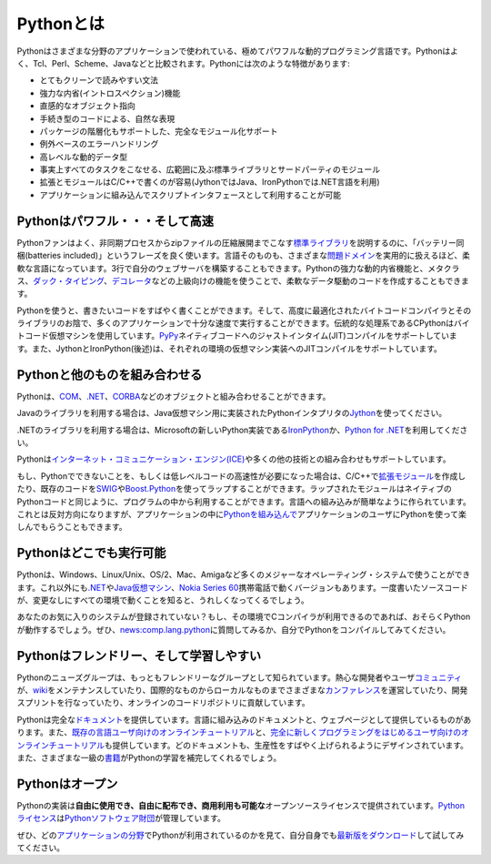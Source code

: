 Pythonとは
#########################



.. Python is a remarkably powerful dynamic programming language that is used in a
   wide variety of `application domains </about/apps>`__. Python is often
   compared to Tcl, Perl, Ruby, Scheme or Java. Some of its key distinguishing
   features include:

Pythonはさまざまな分野のアプリケーションで使われている、極めてパワフルな動的プログラミング言語です。\
Pythonはよく、Tcl、Perl、Scheme、Javaなどと比較されます。\
Pythonには次のような特徴があります:

..
   * very clear, readable syntax
   * strong introspection capabilities
   * intuitive object orientation
   * natural expression of procedural code
   * full modularity, supporting hierarchical packages
   * exception-based error handling
   * very high level dynamic data types
   * extensive standard libraries and third party modules for virtually every task
   * extensions and modules easily written in C, C++ (or Java for Jython, or .NET languages for IronPython)
   * embeddable within applications as a scripting interface

* とてもクリーンで読みやすい文法
* 強力な内省(イントロスペクション)機能
* 直感的なオブジェクト指向
* 手続き型のコードによる、自然な表現
* パッケージの階層化もサポートした、完全なモジュール化サポート
* 例外ベースのエラーハンドリング
* 高レベルな動的データ型
* 事実上すべてのタスクをこなせる、広範囲に及ぶ標準ライブラリとサードパーティのモジュール
* 拡張とモジュールはC/C++で書くのが容易(JythonではJava、IronPythonでは.NET言語を利用)
* アプリケーションに組み込んでスクリプトインタフェースとして利用することが可能

.. Python is powerful... and fast

Pythonはパワフル・・・そして高速
--------------------------------

.. Fans of Python use the phrase "batteries included" to describe the
   `standard library <http://docs.python.org/library/>`_, which covers
   everything from asynchronous processing to zip files. The language itself
   is a flexible powerhouse that can handle practically any 
   `problem domain </about/apps>`__.
   Build your own web server in three lines of code. Build flexible
   data-driven code using Python's powerful and dynamic introspection
   capabilities and advanced language features such as `meta-classes
   <http://www.onlamp.com/pub/a/python/2003/04/17/metaclasses.html>`_,
   `duck typing <http://en.wikipedia.org/wiki/Duck_typing>`_ and
   `decorators </dev/peps/pep-0318/>`_. 

Pythonファンはよく、非同期プロセスからzipファイルの圧縮展開までこなす\ `標準ライブラリ <http://docs.python.jp/2/library/>`_\
を説明するのに、「バッテリー同梱(batteries included)」というフレーズを良く使います。\
言語そのものも、さまざまな\ `問題ドメイン <http://www.python.org/about/apps>`__\ を実用的に扱えるほど、柔軟な言語になっています。\
3行で自分のウェブサーバを構築することもできます。Pythonの強力な動的内省機能と、メタクラス、\
`ダック・タイピング <http://ja.wikipedia.org/wiki/%E3%83%80%E3%83%83%E3%82%AF%E3%83%BB%E3%82%BF%E3%82%A4%E3%83%94%E3%83%B3%E3%82%B0>`_\ 、\
`デコレータ <http://www.python.org/dev/peps/pep-0318/>`_\ などの上級向けの機能を使うことで、柔軟なデータ駆動のコードを作成することもできます。

.. Python lets you write the code you need, quickly. And, thanks to a highly
   optimized byte compiler and support libraries, Python code runs more than 
   fast enough for most applications. The traditional implementation of CPython
   uses a bytecode virtual machine; `PyPy <http://pypy.org/>`_
   supports just-in-time (JIT) compilation to machine code. Also, Jython and 
   IronPython (see below) support JIT compilation on their respective 
   virtual machine implementations.

Pythonを使うと、書きたいコードをすばやく書くことができます。そして、高度に最適化されたバイトコードコンパイラとそのライブラリのお陰で、\
多くのアプリケーションで十分な速度で実行することができます。伝統的な処理系であるCPythonはバイトコード仮想マシンを使用しています。\
`PyPy <http://pypy.org/>`_\ ネイティブコードへのジャストインタイム(JIT)コンパイルをサポートしています。\
また、JythonとIronPython(後述)は、それぞれの環境の仮想マシン実装へのJITコンパイルをサポートしています。

.. Python plays well with others

Pythonと他のものを組み合わせる
------------------------------

.. Python can integrate with `COM <http://sourceforge.net/projects/pywin32/>`_, `.NET
   <http://www.zope.org/Members/Brian/PythonNet>`_, and `CORBA
   <http://aspn.activestate.com/ASPN/Cookbook/Python/Recipe/81254>`_ objects.  

Pythonは、\ `COM <http://sourceforge.net/projects/pywin32/>`_\ 、\ `.NET
<http://www.zope.org/Members/Brian/PythonNet>`_\ 、\ `CORBA
<http://aspn.activestate.com/ASPN/Cookbook/Python/Recipe/81254>`_\ などのオブジェクトと組み合わせることができます。

.. For Java libraries, use `Jython <http://www.jython.org>`_, an
   implementation of Python for the Java Virtual Machine.   

Javaのライブラリを利用する場合は、Java仮想マシン用に実装されたPythonインタプリタの\ `Jython <http://www.jython.org>`_\ を使ってください。

.. For .NET, try `IronPython <http://www.codeplex.com/Wiki/View.aspx?ProjectName=IronPython>`_ ,
   Microsoft's new implementation of Python for .NET, or `Python for .NET 
   <http://pythonnet.sourceforge.net/>`_.

.NETのライブラリを利用する場合は、Microsoftの新しいPython実装である\ `IronPython <http://www.codeplex.com/Wiki/View.aspx?ProjectName=IronPython>`_\
か、\ `Python for .NET <http://pythonnet.sourceforge.net/>`_\ を利用してください。


.. Python is also supported for the `Internet Communications Engine (ICE) 
   <http://www.zeroc.com/ice.html>`_ and many other integration technologies.

Pythonは\ `インターネット・コミュニケーション・エンジン(ICE) <http://www.zeroc.com/ice.html>`_\ や多くの他の技術との組み合わせもサポートしています。

.. If you find something that Python cannot do, or if you need the
   performance advantage of low-level code, you can write `extension
   modules <http://www.python.org/doc/ext/intro.html>`_ in C or C++, or
   wrap existing code with `SWIG <http://www.swig.org/>`_ or 
   `Boost.Python <http://www.boost.org/libs/python/doc/>`_. Wrapped modules
   appear to your program exactly like native Python code. That's
   language integration made easy. You can also go the opposite route and
   `embed Python <http://docs.python.org/extending/embedding.html>`_ in your
   own application, providing your users with a language they'll enjoy
   using. 

もし、Pythonでできないことを、もしくは低レベルコードの高速性が必要になった場合は、C/C++で\ `拡張モジュール <http://docs.python.jp/2/extending/extending.html>`_\
を作成したり、既存のコードを\ `SWIG <http://www.swig.org/>`_\ や\ `Boost.Python <http://www.boost.org/libs/python/doc/>`_\ を使ってラップすることができます。\
ラップされたモジュールはネイティブのPythonコードと同じように、プログラムの中から利用することができます。言語への組み込みが簡単なように作られています。\
これとは反対方向になりますが、アプリケーションの中に\ `Pythonを組み込んで <http://docs.python.jp/2/extending/embedding.html>`_\
アプリケーションのユーザにPythonを使って楽しんでもらうこともできます。

.. Python runs everywhere

Pythonはどこでも実行可能
------------------------

.. Python is available for all major operating systems: Windows,
   Linux/Unix, OS/2, Mac, Amiga, among others. There are even
   versions that run on `.NET <http://workspaces.gotdotnet.com/ironpython>`__, 
   the `Java virtual machine <http://www.jython.org/>`_, and `Nokia Series 60
   <http://www.forum.nokia.com/python>`_ cell phones. You'll be pleased to
   know that the same source code will run unchanged across all
   implementations.

Pythonは、Windows、Linux/Unix、OS/2、Mac、Amigaなど多くのメジャーなオペレーティング・システムで使うことができます。\
これ以外にも\ `.NET <http://workspaces.gotdotnet.com/ironpython>`__\ や\ `Java仮想マシン <http://www.jython.org/>`_\ 、\
`Nokia Series 60 <http://www.forum.nokia.com/python>`_\ 携帯電話で動くバージョンもあります。\
一度書いたソースコードが、変更なしにすべての環境で動くことを知ると、うれしくなってくるでしょう。

.. Your favorite system isn't listed here? It may still support Python if 
   there's a C compiler for it. Ask around on `news:comp.lang.python
   <news:comp.lang.python>`__ - or just try compiling Python yourself.

あなたのお気に入りのシステムが登録されていない？もし、その環境でCコンパイラが利用できるのであれば、おそらくPythonが動作するでしょう。ぜひ、\
`news:comp.lang.python <news:comp.lang.python>`__\ に質問してみるか、自分でPythonをコンパイルしてみてください。

.. Python is friendly... and easy to learn

Pythonはフレンドリー、そして学習しやすい
----------------------------------------

.. The Python newsgroup is known as one of the friendliest around. The avid
   developer and user `community </community>`_ maintains a 
   `wiki <http://wiki.python.org/moin/>`_, hosts international and local 
   `conferences </community/workshops>`_, runs development sprints, 
   and contributes to online code repositories.

Pythonのニューズグループは、もっともフレンドリーなグループとして知られています。熱心な開発者やユーザ\ `コミュニティ <http://www.python.org/community>`_\ が、\
`wiki <http://wiki.python.org/moin/>`_\ をメンテナンスしていたり、国際的なものからローカルなものまでさまざまな\ `カンファレンス <http://www.python.org/community/workshops>`_\
を運営していたり、開発スプリントを行なっていたり、オンラインのコードリポジトリに貢献しています。

.. Python also comes with complete `documentation </doc>`_, both integrated into
   the language and as separate web pages. Online tutorials target both the
   `seasoned programmer
   <http://wiki.python.org/moin/BeginnersGuide/Programmers>`_ and the
   `newcomer <http://wiki.python.org/moin/BeginnersGuide/NonProgrammers>`_.
   All are designed to make you productive quickly. The availability of
   first-rate `books <http://wiki.python.org/moin/PythonBooks>`_ completes
   the learning package.

Pythonは完全な\ `ドキュメント <http://docs.python.jp/>`_\ を提供しています。言語に組み込みのドキュメントと、ウェブページとして提供しているものがあります。\
また、\ `既存の言語ユーザ向けのオンラインチュートリアル <http://wiki.python.org/moin/BeginnersGuide/Programmers>`_\ と、\
`完全に新しくプログラミングをはじめるユーザ向けのオンラインチュートリアル <http://wiki.python.org/moin/BeginnersGuide/NonProgrammers>`_\
も提供しています。どのドキュメントも、生産性をすばやく上げられるようにデザインされています。また、さまざまな一級の\ `書籍 <http://wiki.python.org/moin/PythonBooks>`_\
がPythonの学習を補完してくれるでしょう。

.. Python is Open

Pythonはオープン
----------------

.. The Python implementation is under an open source license that
   makes it **freely usable and distributable, even for commercial use**.
   The `Python license </psf/license/>`__ is administered by the `Python Software Foundation </psf/>`__.

Pythonの実装は\ **自由に使用でき、自由に配布でき、商用利用も可能な**\ オープンソースライセンスで提供されています。\
`Pythonライセンス <http://www.python.org/psf/license/>`__\ は\ `Pythonソフトウェア財団 <http://www.python.org/psf/>`__\ が管理しています。

.. Take a look at `application domains </about/apps>`__ where Python is used, or
   try the `current download </download/>`__ for yourself.

ぜひ、どの\ `アプリケーションの分野 <http://www.python.org/about/apps>`__\ でPythonが利用されているのかを見て、自分自身でも\ `最新版をダウンロード <http://www.python.org/download/>`__\
して試してみてください。
